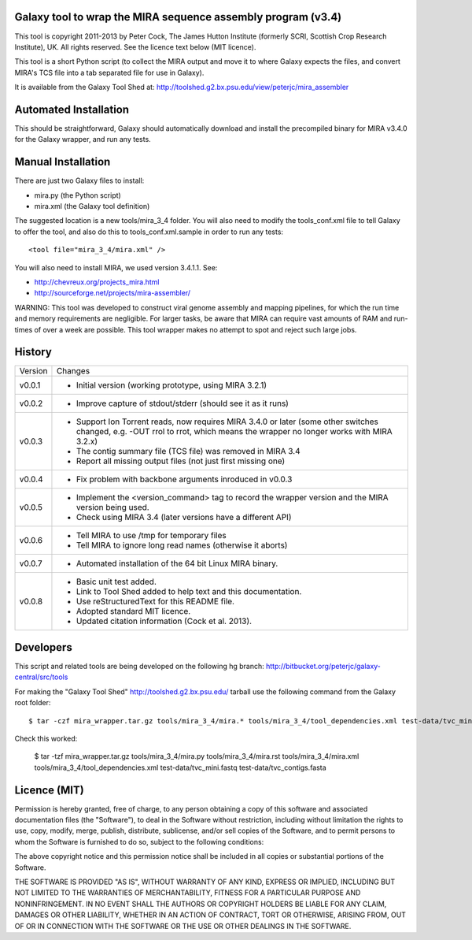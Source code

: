 Galaxy tool to wrap the MIRA sequence assembly program (v3.4)
=============================================================

This tool is copyright 2011-2013 by Peter Cock, The James Hutton Institute
(formerly SCRI, Scottish Crop Research Institute), UK. All rights reserved.
See the licence text below (MIT licence).

This tool is a short Python script (to collect the MIRA output and move it
to where Galaxy expects the files, and convert MIRA's TCS file into a tab
separated file for use in Galaxy).

It is available from the Galaxy Tool Shed at:
http://toolshed.g2.bx.psu.edu/view/peterjc/mira_assembler 


Automated Installation
======================

This should be straightforward, Galaxy should automatically download and
install the precompiled binary for MIRA v3.4.0 for the Galaxy wrapper,
and run any tests.


Manual Installation
===================

There are just two Galaxy files to install:

* mira.py (the Python script)
* mira.xml (the Galaxy tool definition)

The suggested location is a new tools/mira_3_4 folder. You will also need to
modify the tools_conf.xml file to tell Galaxy to offer the tool, and also do
this to tools_conf.xml.sample in order to run any tests::

  <tool file="mira_3_4/mira.xml" />

You will also need to install MIRA, we used version 3.4.1.1. See:

* http://chevreux.org/projects_mira.html
* http://sourceforge.net/projects/mira-assembler/

WARNING: This tool was developed to construct viral genome assembly and
mapping pipelines, for which the run time and memory requirements are
negligible. For larger tasks, be aware that MIRA can require vast amounts
of RAM and run-times of over a week are possible. This tool wrapper makes
no attempt to spot and reject such large jobs.


History
=======

======= ======================================================================
Version Changes
------- ----------------------------------------------------------------------
v0.0.1  - Initial version (working prototype, using MIRA 3.2.1)
v0.0.2  - Improve capture of stdout/stderr (should see it as it runs)
v0.0.3  - Support Ion Torrent reads, now requires MIRA 3.4.0 or later
          (some other switches changed, e.g. -OUT rrol to rrot, which
          means the wrapper no longer works with MIRA 3.2.x)
        - The contig summary file (TCS file) was removed in MIRA 3.4
        - Report all missing output files (not just first missing one)
v0.0.4  - Fix problem with backbone arguments inroduced in v0.0.3
v0.0.5  - Implement the <version_command> tag to record the wrapper
          version and the MIRA version being used.
        - Check using MIRA 3.4 (later versions have a different API)
v0.0.6  - Tell MIRA to use /tmp for temporary files
        - Tell MIRA to ignore long read names (otherwise it aborts)
v0.0.7  - Automated installation of the 64 bit Linux MIRA binary.
v0.0.8  - Basic unit test added.
        - Link to Tool Shed added to help text and this documentation.
        - Use reStructuredText for this README file.
        - Adopted standard MIT licence.
        - Updated citation information (Cock et al. 2013).
======= ======================================================================


Developers
==========

This script and related tools are being developed on the following hg branch:
http://bitbucket.org/peterjc/galaxy-central/src/tools

For making the "Galaxy Tool Shed" http://toolshed.g2.bx.psu.edu/ tarball use
the following command from the Galaxy root folder::

    $ tar -czf mira_wrapper.tar.gz tools/mira_3_4/mira.* tools/mira_3_4/tool_dependencies.xml test-data/tvc_mini.fastq test-data/tvc_contigs.fasta

Check this worked:

    $ tar -tzf mira_wrapper.tar.gz
    tools/mira_3_4/mira.py
    tools/mira_3_4/mira.rst
    tools/mira_3_4/mira.xml
    tools/mira_3_4/tool_dependencies.xml
    test-data/tvc_mini.fastq
    test-data/tvc_contigs.fasta


Licence (MIT)
=============

Permission is hereby granted, free of charge, to any person obtaining a copy
of this software and associated documentation files (the "Software"), to deal
in the Software without restriction, including without limitation the rights
to use, copy, modify, merge, publish, distribute, sublicense, and/or sell
copies of the Software, and to permit persons to whom the Software is
furnished to do so, subject to the following conditions:

The above copyright notice and this permission notice shall be included in
all copies or substantial portions of the Software.

THE SOFTWARE IS PROVIDED "AS IS", WITHOUT WARRANTY OF ANY KIND, EXPRESS OR
IMPLIED, INCLUDING BUT NOT LIMITED TO THE WARRANTIES OF MERCHANTABILITY,
FITNESS FOR A PARTICULAR PURPOSE AND NONINFRINGEMENT. IN NO EVENT SHALL THE
AUTHORS OR COPYRIGHT HOLDERS BE LIABLE FOR ANY CLAIM, DAMAGES OR OTHER
LIABILITY, WHETHER IN AN ACTION OF CONTRACT, TORT OR OTHERWISE, ARISING FROM,
OUT OF OR IN CONNECTION WITH THE SOFTWARE OR THE USE OR OTHER DEALINGS IN
THE SOFTWARE.
